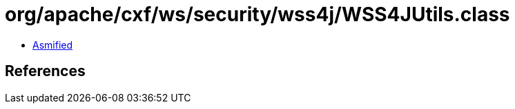 = org/apache/cxf/ws/security/wss4j/WSS4JUtils.class

 - link:WSS4JUtils-asmified.java[Asmified]

== References


